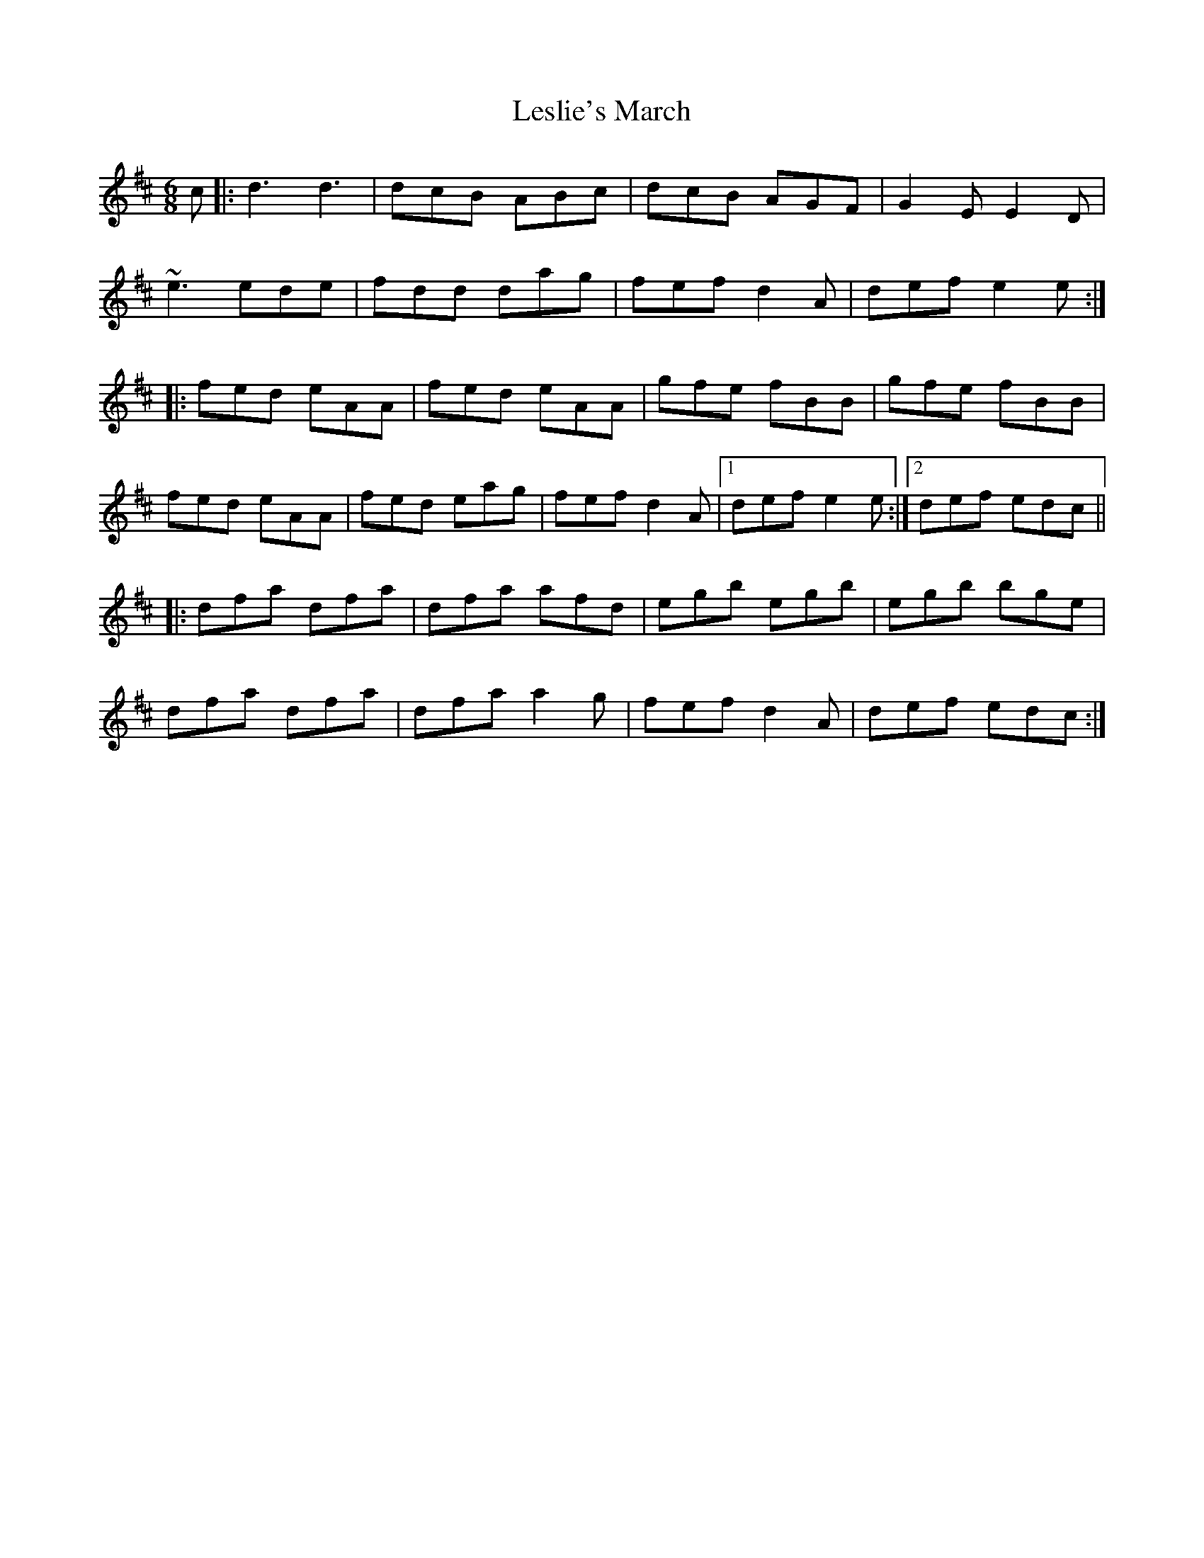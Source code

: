 X: 23439
T: Leslie's March
R: jig
M: 6/8
K: Dmajor
c|:d3 d3|dcB ABc|dcB AGF|G2E E2D|
~e3 ede|fdd dag|fef d2 A|def e2e:|
|:fed eAA|fed eAA|gfe fBB|gfe fBB|
fed eAA|fed eag|fef d2 A|1 def e2e:|2 def edc||
|:dfa dfa|dfa afd|egb egb|egb bge|
dfa dfa|dfa a2 g|fef d2 A|def edc:|

